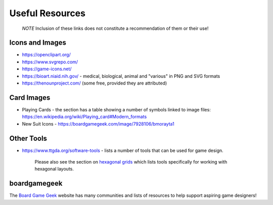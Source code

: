 ================
Useful Resources
================

   *NOTE* Inclusion of these links does not constitute a recommendation
   of them or their use!

Icons and Images
================

-  https://openclipart.org/
-  https://www.svgrepo.com/
-  https://game-icons.net/
-  https://bioart.niaid.nih.gov/ - medical, biological, animal and "various"
   in PNG and SVG formats
-  https://thenounproject.com/ (some free, provided they are attributed)

Card Images
===========

-  Playing Cards - the section has a table showing a number of symbols
   linked to image files:
   https://en.wikipedia.org/wiki/Playing_card#Modern_formats

-  New Suit Icons - https://boardgamegeek.com/image/7928106/bmorayta1

Other Tools
===========

-  https://www.ttgda.org/software-tools - lists a number of tools that
   can be used for game design.

    Please also see the section on `hexagonal grids <hexagonal_grids.rst>`_
    which lists tools specifically for working with hexagonal layouts.

boardgamegeek
=============

The `Board Game Geek <https://boardgamegeek.com>`_ website has many communities
and lists of resources to help support aspiring game designers!
